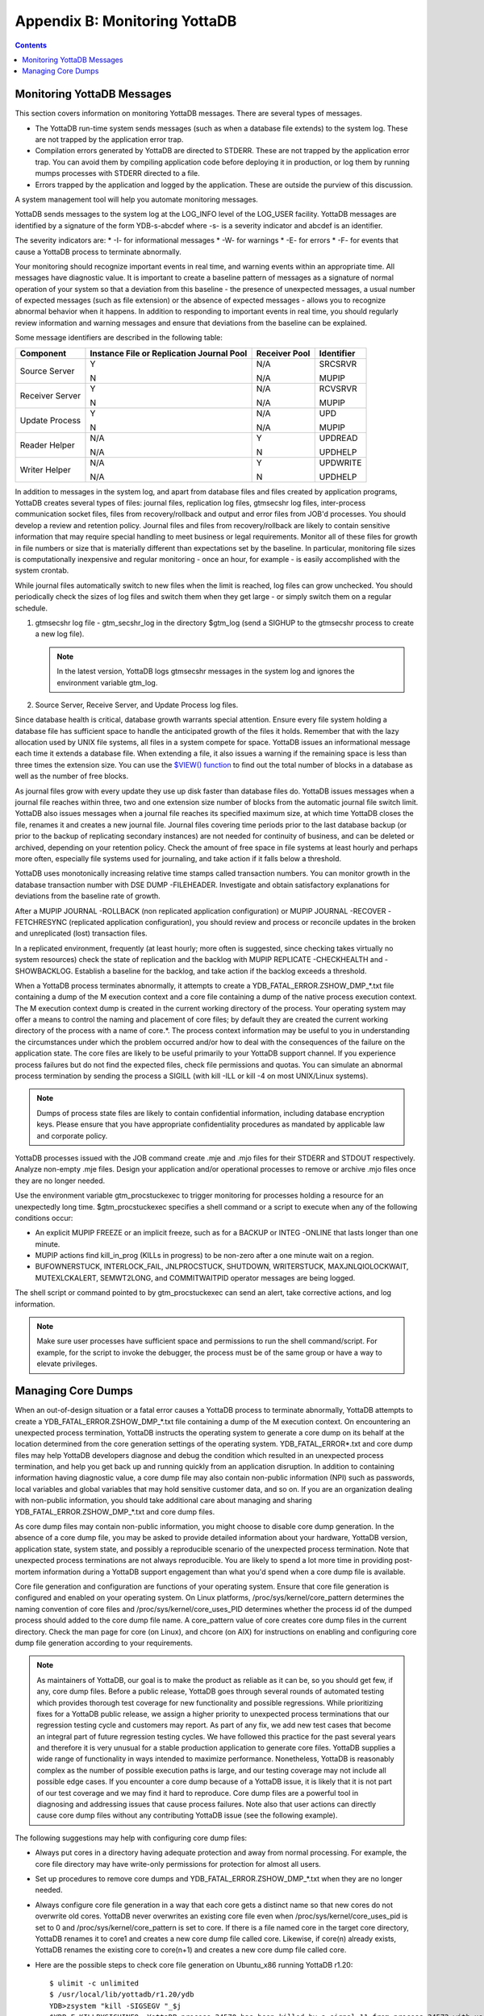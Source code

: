 
.. index:: 
   Monitoring YottaDB

====================================
Appendix B: Monitoring YottaDB
====================================

.. contents::
   :depth: 2

---------------------------------
Monitoring YottaDB Messages
---------------------------------

This section covers information on monitoring YottaDB messages. There are several types of messages.

* The YottaDB run-time system sends messages (such as when a database file extends) to the system log. These are not trapped by the application error trap.

* Compilation errors generated by YottaDB are directed to STDERR. These are not trapped by the application error trap. You can avoid them by compiling application code before deploying it in production, or log them by running mumps processes with STDERR directed to a file.

* Errors trapped by the application and logged by the application. These are outside the purview of this discussion.

A system management tool will help you automate monitoring messages.

YottaDB sends messages to the system log at the LOG_INFO level of the LOG_USER facility. YottaDB messages are identified by a signature of the form YDB-s-abcdef where -s- is a severity indicator and abcdef is an identifier. 

The severity indicators are:
* -I- for informational messages
* -W- for warnings
* -E- for errors
* -F- for events that cause a YottaDB process to terminate abnormally.

Your monitoring should recognize important events in real time, and warning events within an appropriate time. All messages have diagnostic value. It is important to create a baseline pattern of messages as a signature of normal operation of your system so that a deviation from this baseline - the presence of unexpected messages, a usual number of expected messages (such as file extension) or the absence of expected messages - allows you to recognize abnormal behavior when it happens. In addition to responding to important events in real time, you should regularly review information and warning messages and ensure that deviations from the baseline can be explained.

Some message identifiers are described in the following table:

+-----------------------------+------------------------------------------------------+--------------------------------------+---------------------------+
| Component                   | Instance File or Replication Journal Pool            | Receiver Pool                        | Identifier                |
+=============================+======================================================+======================================+===========================+
| Source Server               | Y                                                    | N/A                                  | SRCSRVR                   |
|                             |                                                      |                                      |                           |
|                             | N                                                    | N/A                                  | MUPIP                     |
+-----------------------------+------------------------------------------------------+--------------------------------------+---------------------------+
| Receiver Server             | Y                                                    | N/A                                  | RCVSRVR                   |
|                             |                                                      |                                      |                           |
|                             | N                                                    | N/A                                  | MUPIP                     |
+-----------------------------+------------------------------------------------------+--------------------------------------+---------------------------+
| Update Process              | Y                                                    | N/A                                  | UPD                       |
|                             |                                                      |                                      |                           |
|                             | N                                                    | N/A                                  | MUPIP                     |
+-----------------------------+------------------------------------------------------+--------------------------------------+---------------------------+
| Reader Helper               | N/A                                                  | Y                                    | UPDREAD                   |
|                             |                                                      |                                      |                           |
|                             | N/A                                                  | N                                    | UPDHELP                   |
+-----------------------------+------------------------------------------------------+--------------------------------------+---------------------------+
| Writer Helper               | N/A                                                  | Y                                    | UPDWRITE                  |
|                             |                                                      |                                      |                           |
|                             | N/A                                                  | N                                    | UPDHELP                   |
+-----------------------------+------------------------------------------------------+--------------------------------------+---------------------------+

In addition to messages in the system log, and apart from database files and files created by application programs, YottaDB creates several types of files: journal files, replication log files, gtmsecshr log files, inter-process communication socket files, files from recovery/rollback and output and error files from JOB'd processes. You should develop a review and retention policy. Journal files and files from recovery/rollback are likely to contain sensitive information that may require special handling to meet business or legal requirements. Monitor all of these files for growth in file numbers or size that is materially different than expectations set by the baseline. In particular, monitoring file sizes is computationally inexpensive and regular monitoring - once an hour, for example - is easily accomplished with the system crontab.

While journal files automatically switch to new files when the limit is reached, log files can grow unchecked. You should periodically check the sizes of log files and switch them when they get large - or simply switch them on a regular schedule.

1. gtmsecshr log file - gtm_secshr_log in the directory $gtm_log (send a SIGHUP to the gtmsecshr process to create a new log file).

   .. note::
      In the latest version, YottaDB logs gtmsecshr messages in the system log and ignores the environment variable gtm_log. 

2. Source Server, Receive Server, and Update Process log files.

Since database health is critical, database growth warrants special attention. Ensure every file system holding a database file has sufficient space to handle the anticipated growth of the files it holds. Remember that with the lazy allocation used by UNIX file systems, all files in a system compete for space. YottaDB issues an informational message each time it extends a database file. When extending a file, it also issues a warning if the remaining space is less than three times the extension size. You can use the `$VIEW() function <https://docs.yottadb.com/ProgrammersGuide/functions.html#view>`_ to find out the total number of blocks in a database as well as the number of free blocks.

As journal files grow with every update they use up disk faster than database files do. YottaDB issues messages when a journal file reaches within three, two and one extension size number of blocks from the automatic journal file switch limit. YottaDB also issues messages when a journal file reaches its specified maximum size, at which time YottaDB closes the file, renames it and creates a new journal file. Journal files covering time periods prior to the last database backup (or prior to the backup of replicating secondary instances) are not needed for continuity of business, and can be deleted or archived, depending on your retention policy. Check the amount of free space in file systems at least hourly and perhaps more often, especially file systems used for journaling, and take action if it falls below a threshold.

YottaDB uses monotonically increasing relative time stamps called transaction numbers. You can monitor growth in the database transaction number with DSE DUMP -FILEHEADER. Investigate and obtain satisfactory explanations for deviations from the baseline rate of growth.

After a MUPIP JOURNAL -ROLLBACK (non replicated application configuration) or MUPIP JOURNAL -RECOVER -FETCHRESYNC (replicated application configuration), you should review and process or reconcile updates in the broken and unreplicated (lost) transaction files.

In a replicated environment, frequently (at least hourly; more often is suggested, since checking takes virtually no system resources) check the state of replication and the backlog with MUPIP REPLICATE -CHECKHEALTH and -SHOWBACKLOG. Establish a baseline for the backlog, and take action if the backlog exceeds a threshold.

When a YottaDB process terminates abnormally, it attempts to create a YDB_FATAL_ERROR.ZSHOW_DMP_*.txt file containing a dump of the M execution context and a core file containing a dump of the native process execution context. The M execution context dump is created in the current working directory of the process. Your operating system may offer a means to control the naming and placement of core files; by default they are created the current working directory of the process with a name of core.*. The process context information may be useful to you in understanding the circumstances under which the problem occurred and/or how to deal with the consequences of the failure on the application state. The core files are likely to be useful primarily to your YottaDB support channel. If you experience process failures but do not find the expected files, check file permissions and quotas. You can simulate an abnormal process termination by sending the process a SIGILL (with kill -ILL or kill -4 on most UNIX/Linux systems).

.. note::
   Dumps of process state files are likely to contain confidential information, including database encryption keys. Please ensure that you have appropriate confidentiality procedures as mandated by applicable law and corporate policy.

YottaDB processes issued with the JOB command create .mje and .mjo files for their STDERR and STDOUT respectively. Analyze non-empty .mje files. Design your application and/or operational processes to remove or archive .mjo files once they are no longer needed.

Use the environment variable gtm_procstuckexec to trigger monitoring for processes holding a resource for an unexpectedly long time. $gtm_procstuckexec specifies a shell command or a script to execute when any of the following conditions occur:

* An explicit MUPIP FREEZE or an implicit freeze, such as for a BACKUP or INTEG -ONLINE that lasts longer than one minute.
* MUPIP actions find kill_in_prog (KILLs in progress) to be non-zero after a one minute wait on a region.
* BUFOWNERSTUCK, INTERLOCK_FAIL, JNLPROCSTUCK, SHUTDOWN, WRITERSTUCK, MAXJNLQIOLOCKWAIT, MUTEXLCKALERT, SEMWT2LONG, and COMMITWAITPID operator messages are being logged.

The shell script or command pointed to by gtm_procstuckexec can send an alert, take corrective actions, and log information.

.. note::
   Make sure user processes have sufficient space and permissions to run the shell command/script. For example, for the script to invoke the debugger, the process must be of the same group or have a way to elevate privileges.

-----------------------------------
Managing Core Dumps
-----------------------------------

When an out-of-design situation or a fatal error causes a YottaDB process to terminate abnormally, YottaDB attempts to create a YDB_FATAL_ERROR.ZSHOW_DMP_*.txt file containing a dump of the M execution context. On encountering an unexpected process termination, YottaDB instructs the operating system to generate a core dump on its behalf at the location determined from the core generation settings of the operating system. YDB_FATAL_ERROR*.txt and core dump files may help YottaDB developers diagnose and debug the condition which resulted in an unexpected process termination, and help you get back up and running quickly from an application disruption. In addition to containing information having diagnostic value, a core dump file may also contain non-public information (NPI) such as passwords, local variables and global variables that may hold sensitive customer data, and so on. If you are an organization dealing with non-public information, you should take additional care about managing and sharing YDB_FATAL_ERROR.ZSHOW_DMP_*.txt and core dump files.

As core dump files may contain non-public information, you might choose to disable core dump generation. In the absence of a core dump file, you may be asked to provide detailed information about your hardware, YottaDB version, application state, system state, and possibly a reproducible scenario of the unexpected process termination. Note that unexpected process terminations are not always reproducible. You are likely to spend a lot more time in providing post-mortem information during a YottaDB support engagement than what you'd spend when a core dump file is available.

Core file generation and configuration are functions of your operating system. Ensure that core file generation is configured and enabled on your operating system. On Linux platforms, /proc/sys/kernel/core_pattern determines the naming convention of core files and /proc/sys/kernel/core_uses_PID determines whether the process id of the dumped process should added to the core dump file name. A core_pattern value of core creates core dump files in the current directory. Check the man page for core (on Linux), and chcore (on AIX) for instructions on enabling and configuring core dump file generation according to your requirements. 

.. note::
   As maintainers of YottaDB, our goal is to make the product as reliable as it can be, so you should get few, if any, core dump files. Before a public release, YottaDB goes through several rounds of automated testing which provides thorough test coverage for new functionality and possible regressions. While prioritizing fixes for a YottaDB public release, we assign a higher priority to unexpected process terminations that our regression testing cycle and customers may report. As part of any fix, we add new test cases that become an integral part of future regression testing cycles. We have followed this practice for the past several years and therefore it is very unusual for a stable production application to generate core files. YottaDB supplies a wide range of functionality in ways intended to maximize performance. Nonetheless, YottaDB is reasonably complex as the number of possible execution paths is large, and our testing coverage may not include all possible edge cases. If you encounter a core dump because of a YottaDB issue, it is likely that it is not part of our test coverage and we may find it hard to reproduce. Core dump files are a powerful tool in diagnosing and addressing issues that cause process failures. Note also that user actions can directly cause core dump files without any contributing YottaDB issue (see the following example).

The following suggestions may help with configuring core dump files:

* Always put cores in a directory having adequate protection and away from normal processing. For example, the core file directory may have write-only permissions for protection for almost all users.
* Set up procedures to remove core dumps and YDB_FATAL_ERROR.ZSHOW_DMP_*.txt when they are no longer needed.
* Always configure core file generation in a way that each core gets a distinct name so that new cores do not overwrite old cores. YottaDB never overwrites an existing core file even when /proc/sys/kernel/core_uses_pid is set to 0 and /proc/sys/kernel/core_pattern is set to core. If there is a file named core in the target core directory, YottaDB renames it to core1 and creates a new core dump file called core. Likewise, if core(n) already exists, YottaDB renames the existing core to core(n+1) and creates a new core dump file called core.
* Here are the possible steps to check core file generation on Ubuntu_x86 running YottaDB r1.20:

  .. parsed-literal::
     $ ulimit -c unlimited
     $ /usr/local/lib/yottadb/r1.20/ydb
     YDB>zsystem "kill -SIGSEGV "_$j
     $YDB-F-KILLBYSIGUINFO, YottaDB process 24570 has been killed by a signal 11 from process 24572 with userid number 1000
     $ ls -l core*
     -rw------- 1 ydbnode jdoe 3506176 Aug 18 14:59 core.24573

* In order to test your core generation environment, you can also generate a core dump at the YottaDB prompt with a ZMESSAGE 150377788 command. 
* If you do not find the expected dump files and have already enabled core generation on your operating system, check file permissions and quotas settings.
* As YottaDB core dumps are not configured for use with automated crash reporting systems such as apport, you might want to adjust the core naming conventions settings in such a way that core dumps are preserved safely until the time you engage your YottaDB support channel. 

Before sharing a core dump file with anyone, you must determine whether the files contain NPI and whether the recipient is permitted to view the information in the files. YottaDB Support does not accept NPI. 
